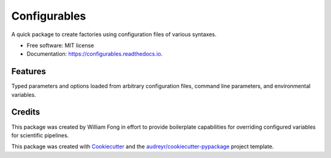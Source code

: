 =============
Configurables
=============

.. image:: https://readthedocs.org/projects/configurables/badge/?version=latest
        :target: https://configurables.readthedocs.io/en/latest/?version=latest
        :alt: Documentation Status




A quick package to create factories using configuration files of various
syntaxes.


* Free software: MIT license
* Documentation: https://configurables.readthedocs.io.


Features
--------

Typed parameters and options loaded from arbitrary configuration files,
command line parameters, and environmental variables.

Credits
-------

This package was created by William Fong in effort to provide boilerplate
capabilities for overriding configured variables for scientific pipelines.

This package was created with Cookiecutter_ and the `audreyr/cookiecutter-pypackage`_ project template.

.. _Cookiecutter: https://github.com/audreyr/cookiecutter
.. _`audreyr/cookiecutter-pypackage`: https://github.com/audreyr/cookiecutter-pypackage
